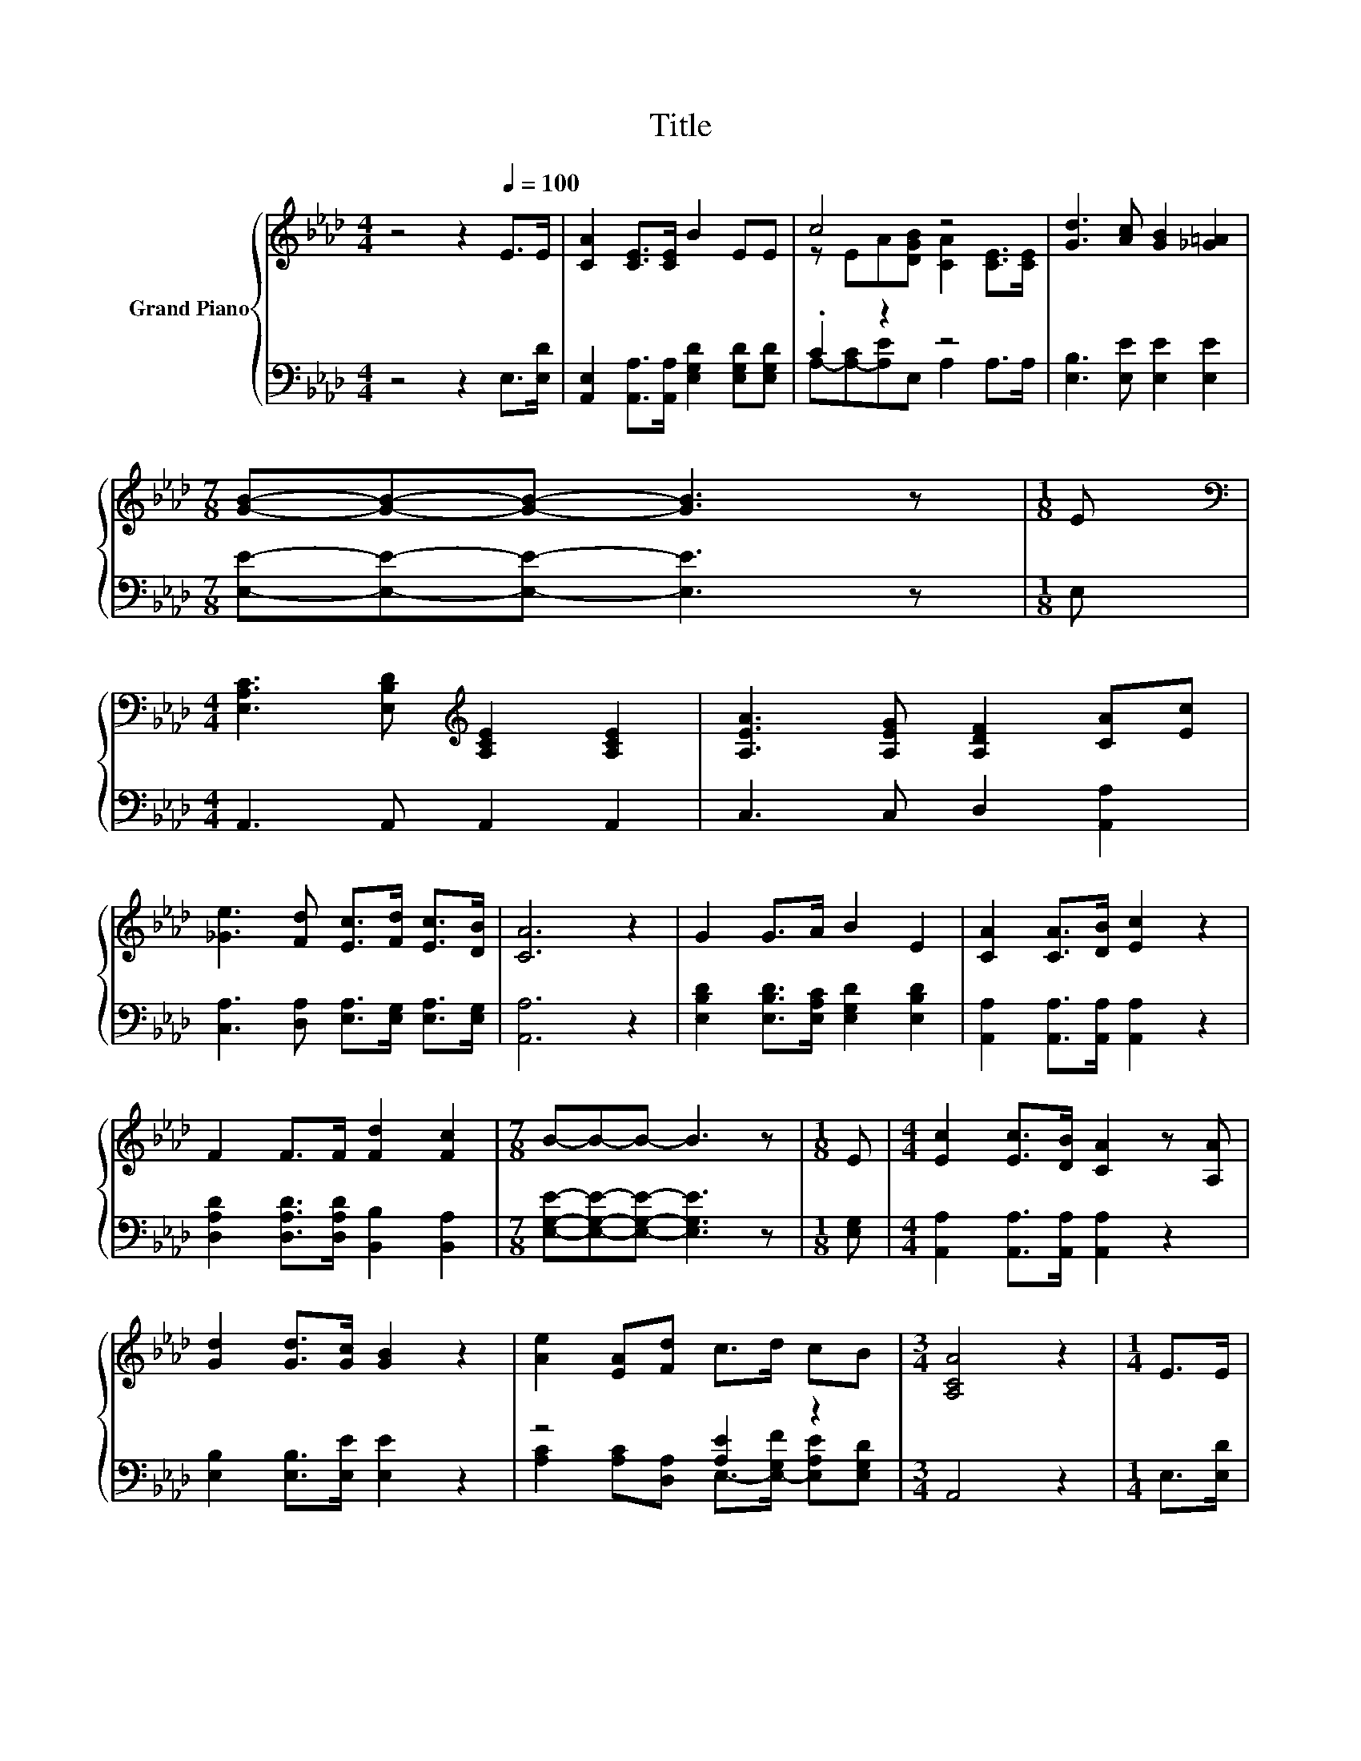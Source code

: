X:1
T:Title
%%score { ( 1 3 ) | ( 2 4 ) }
L:1/8
M:4/4
K:Ab
V:1 treble nm="Grand Piano"
V:3 treble 
V:2 bass 
V:4 bass 
V:1
 z4 z2[Q:1/4=100] E>E | [CA]2 [CE]>[CE] B2 EE | c4 z4 | [Gd]3 [Ac] [GB]2 [_G=A]2 | %4
[M:7/8] [GB]-[GB]-[GB]- [GB]3 z |[M:1/8] E | %6
[M:4/4][K:bass] [E,A,C]3 [E,B,D][K:treble] [A,CE]2 [A,CE]2 | [A,EA]3 [A,EG] [A,DF]2 [CA][Ec] | %8
 [_Ge]3 [Fd] [Ec]>[Fd] [Ec]>[DB] | [CA]6 z2 | G2 G>A B2 E2 | [CA]2 [CA]>[DB] [Ec]2 z2 | %12
 F2 F>F [Fd]2 [Fc]2 |[M:7/8] B-B-B- B3 z |[M:1/8] E |[M:4/4] [Ec]2 [Ec]>[DB] [CA]2 z [A,A] | %16
 [Gd]2 [Gd]>[Gc] [GB]2 z2 | [Ae]2 [EA][Fd] c>d cB |[M:3/4] [A,CA]4 z2 |[M:1/4] E>E | %20
[M:4/4] [CA]2 [CE]>[CE] B2 EE | c4 z4 | [Gd]3 [Ac] [GB]2 [_G=A]2 |[M:7/8] [GB]-[GB]-[GB]- [GB]3 z | %24
[M:1/8] E |[M:4/4][K:bass] [E,A,C]3 [E,B,D][K:treble] [A,CE]2 [A,CE]2 | %26
 [A,EA]3 [A,EG] [A,DF]2 [CA][Ec] | [_Ge]3 [Fd] [Ec]>[Fd] [Ec]>[DB] |[M:8/4] [CA]8 z8 |] %29
V:2
 z4 z2 E,>[E,D] | [A,,E,]2 [A,,A,]>[A,,A,] [E,G,D]2 [E,G,D][E,G,D] | .C2 z2 z4 | %3
 [E,B,]3 [E,E] [E,E]2 [E,E]2 |[M:7/8] [E,E]-[E,E]-[E,E]- [E,E]3 z |[M:1/8] E, | %6
[M:4/4] A,,3 A,, A,,2 A,,2 | C,3 C, D,2 [A,,A,]2 | [C,A,]3 [D,A,] [E,A,]>[E,G,] [E,A,]>[E,G,] | %9
 [A,,A,]6 z2 | [E,B,D]2 [E,B,D]>[E,A,C] [E,G,D]2 [E,B,D]2 | [A,,A,]2 [A,,A,]>[A,,A,] [A,,A,]2 z2 | %12
 [D,A,D]2 [D,A,D]>[D,A,D] [B,,B,]2 [B,,A,]2 |[M:7/8] [E,G,E]-[E,G,E]-[E,G,E]- [E,G,E]3 z | %14
[M:1/8] [E,G,] |[M:4/4] [A,,A,]2 [A,,A,]>[A,,A,] [A,,A,]2 z2 | [E,B,]2 [E,B,]>[E,E] [E,E]2 z2 | %17
 z4 [A,E]2 z2 |[M:3/4] A,,4 z2 |[M:1/4] E,>[E,D] | %20
[M:4/4] [A,,E,]2 [A,,A,]>[A,,A,] [E,G,D]2 [E,G,D][E,G,D] | .C2 z2 z4 | %22
 [E,B,]3 [E,E] [E,E]2 [E,E]2 |[M:7/8] [E,E]-[E,E]-[E,E]- [E,E]3 z |[M:1/8] E, | %25
[M:4/4] A,,3 A,, A,,2 A,,2 | C,3 C, D,2 [A,,A,]2 | [C,A,]3 [D,A,] [E,A,]>[E,G,] [E,A,]>[E,G,] | %28
[M:8/4] [A,,A,]8 z8 |] %29
V:3
 x8 | x8 | z EA[DGB] [CA]2 [CE]>[CE] | x8 |[M:7/8] x7 |[M:1/8] x |[M:4/4][K:bass] x4[K:treble] x4 | %7
 x8 | x8 | x8 | x8 | x8 | x8 |[M:7/8] x7 |[M:1/8] x |[M:4/4] x8 | x8 | x8 |[M:3/4] x6 |[M:1/4] x2 | %20
[M:4/4] x8 | z EA[DGB] [CA]2 [CE]>[CE] | x8 |[M:7/8] x7 |[M:1/8] x | %25
[M:4/4][K:bass] x4[K:treble] x4 | x8 | x8 |[M:8/4] x16 |] %29
V:4
 x8 | x8 | A,-[A,-C][A,E]E, A,2 A,>A, | x8 |[M:7/8] x7 |[M:1/8] x |[M:4/4] x8 | x8 | x8 | x8 | x8 | %11
 x8 | x8 |[M:7/8] x7 |[M:1/8] x |[M:4/4] x8 | x8 | [A,C]2 [A,C][D,A,] E,->[E,-G,F] [E,A,E][E,G,D] | %18
[M:3/4] x6 |[M:1/4] x2 |[M:4/4] x8 | A,-[A,-C][A,E]E, A,2 A,>A, | x8 |[M:7/8] x7 |[M:1/8] x | %25
[M:4/4] x8 | x8 | x8 |[M:8/4] x16 |] %29

